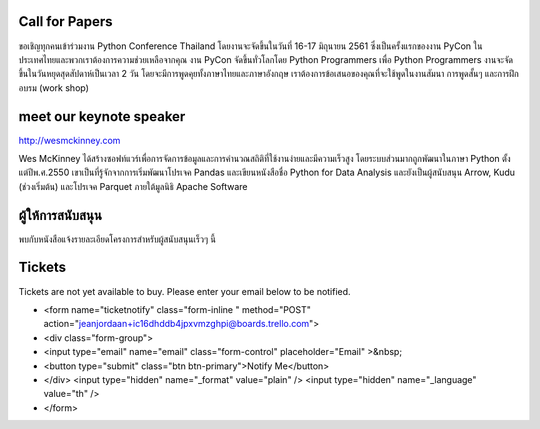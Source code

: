.. title: PyCon Thailand 2018
.. slug: index
.. date: 2017-12-11 15:41:41 UTC+07:00
.. tags:
.. category:
.. link:
.. description:
.. type: text



.. raw:: html

   <div class="jumbotron jumbotron-fluid container-fluid"
         style="background: url(/tut-tuk-456876_1280.jpg);
    background-position-y: -160px;
    background-position-x: -142px;">

    <div class="col-md-6"> </div>
    <div class="col-md-6">
    <div class="admonition admonition-pycon-thailand-2018 text-center"
    style="    background-color: rgba(255,255,255,0.55);">
        <h1 class="admonition-title"><a href="/">PyCon Thailand 2018</a></h1>
        <p>16-17 มิถุนายน<br>
        กรุงเทพมหานคร</p>
        <ul class="list-inline banner-social-buttons last">
            <li>
                <a href="https://twitter.com/pyconthailand" class="btn btn-default btn-lg" target="_blank"><i class="fa fa-twitter fa-fw"></i></a>
            </li>
            <li>
                <a href="https://www.facebook.com/pyconthailand/" class="btn btn-default btn-lg" target="_blank"><i class="fa fa-facebook fa-fw"></i></a>
            </li>
            <li>
                <a href="https://www.meetup.com/ThaiPy-Bangkok-Python-Meetup/" class="btn btn-default btn-lg" target="_blank"><i class="fa fa-meetup fa-fw"></i></a>
            </li>
        </ul>
    </div>
    </div>
    <div class="col-md-2"> </div>
   </div>


Call for Papers
===============

.. container:: jumbotron

    ขอเชิญทุกคนเข้าร่วมงาน Python Conference Thailand
    โดยงานจะจัดขึ้นในวันที่ 16-17 มิถุนายน 2561 ซึ่งเป็นครั้งแรกของงาน
    PyCon ในประเทศไทยและพวกเราต้องการความช่วยเหลือจากคุณ งาน PyCon
    จัดขึ้นทั่วโลกโดย Python Programmers เพื่อ Python Programmers
    งานจะจัดขึ้นในวันหยุดสุดสัปดาห์เป็นเวลา 2 วัน โดยจะมีการพูดคุยทั้งภาษาไทยและภาษาอังกฤษ เราต้องการข้อเสนอของคุณที่จะใช้พูดในงานสัมนา
    การพูดสั้นๆ และการฝึกอบรม (work shop)



    .. raw:: html

              <div class="text-center">
               <a class="btn btn-primary btn-lg active" href="submit-talk">ส่งข้อเสนอการพูดของคุณตอนนี้!</a>
               <br>ด่วน! หมดเขตส่งข้อเสนอวันที่ 20 เมษายน
              </div>



meet our keynote speaker
==========================

.. container:: jumbotron


    .. class:: img-circle img-responsive col-md-4

              .. image:: /wes-2017-01-12-small.png
                     :alt: Wes McKinney (portrait)
                     :align: left
                     :width: 200px

    .. class:: col-md-8

       .. raw:: html

            <h1>Wes McKinney</h1>

       http://wesmckinney.com

       Wes McKinney ได้สร้างซอฟท์แวร์เพื่อการจัดการข้อมูลและการคำนวณสถิติที่ใช้งานง่ายและมีความเร็วสูง
       โดยระบบส่วนมากถูกพัฒนาในภาษา Python ตั้งแต่ปีพ.ศ.2550 เขาเป็นที่รู้จักจากการเริ่มพัฒนาโปรเจค Pandas
       และเขียนหนังสือชื่อ Python for Data Analysis และยังเป็นผู้สนับสนุน Arrow, Kudu (ช่วงเริ่มต้น)
       และโปรเจค Parquet ภายใต้มูลนิธิ Apache Software


ผู้ให้การสนับสนุน
===============

.. container:: jumbotron clearfix

   พบกับหนังสือแจ้งรายละเอียดโครงการสำหรับผู้สนับสนุนเร็วๆ นี้

   .. raw:: html

          <a class="btn btn-primary btn-lg active" href="sponsorship">ลงทะเบียนสิ่งเป็นผู้สนับสนุน</a>

Tickets
=======

.. container:: jumbotron

   Tickets are not yet available to buy. Please enter your email below to be notified.

   .. raw:: html

+        <form name="ticketnotify" class="form-inline " method="POST" action="jeanjordaan+ic16dhddb4jpxvmzghpi@boards.trello.com">
+          <div class="form-group">
+            <input type="email" name="email" class="form-control" placeholder="Email" >&nbsp;
+            <button type="submit" class="btn btn-primary">Notify Me</button>
+          </div>
           <input type="hidden" name="_format" value="plain" />
           <input type="hidden" name="_language" value="th" />
+        </form>

